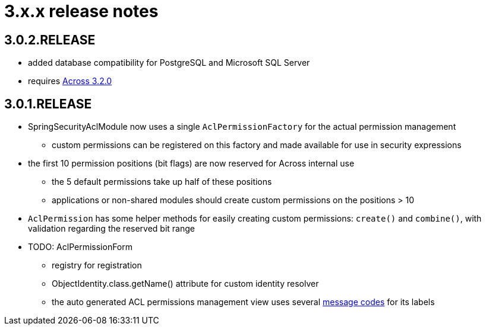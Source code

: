 = 3.x.x release notes

[#3-0-2]
== 3.0.2.RELEASE

* added database compatibility for PostgreSQL and Microsoft SQL Server
* requires xref:across:releases:core-artifacts/releases-3.x.adoc#3-2-0[Across 3.2.0]

[#3-0-1]
== 3.0.1.RELEASE
* SpringSecurityAclModule now uses a single `AclPermissionFactory` for the actual permission management
** custom permissions can be registered on this factory and made available for use in security expressions
* the first 10 permission positions (bit flags) are now reserved for Across internal use
** the 5 default permissions take up half of these positions
** applications or non-shared modules should create custom permissions on the positions > 10
* `AclPermission` has some helper methods for easily creating custom permissions: `create()` and `combine()`, with validation regarding the reserved bit range
* TODO: AclPermissionForm
** registry for registration
** ObjectIdentity.class.getName() attribute for custom identity resolver
** the auto generated ACL permissions management view uses several <<acl-permissions-form-message-codes,message codes>> for its labels
